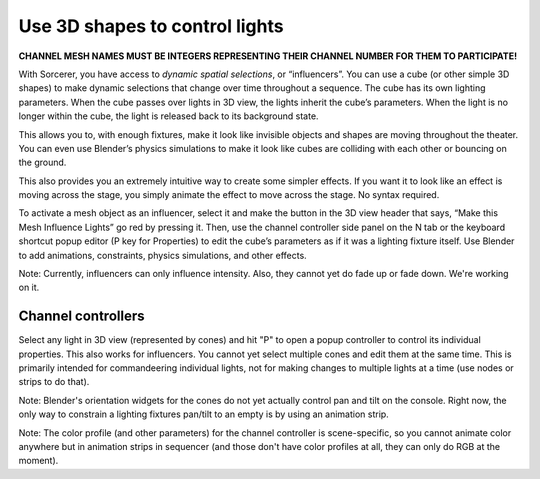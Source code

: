 Use 3D shapes to control lights
============================================

.. figure:: ../source/_static/influencers.png
   :align: center
   :alt: Influencers
   :width: 700px


**CHANNEL MESH NAMES MUST BE INTEGERS REPRESENTING THEIR CHANNEL NUMBER FOR THEM TO PARTICIPATE!**

With Sorcerer, you have access to *dynamic spatial selections*, or “influencers”.  You can use a cube (or other simple 3D shapes) to make dynamic selections that change over time throughout a sequence. The cube has its own lighting parameters. When the cube passes over lights in 3D view, the lights inherit the cube’s parameters. When the light is no longer within the cube, the light is released back to its background state. 

This allows you to, with enough fixtures, make it look like invisible objects and shapes are moving throughout the theater. You can even use Blender’s physics simulations to make it look like cubes are colliding with each other or bouncing on the ground.

This also provides you an extremely intuitive way to create some simpler effects. If you want it to look like an effect is moving across the stage, you simply animate the effect to move across the stage. No syntax required.

To activate a mesh object as an influencer, select it and make the button in the 3D view header that says, “Make this Mesh Influence Lights” go red by pressing it. Then, use the channel controller side panel on the N tab or the keyboard shortcut popup editor (P key for Properties) to edit the cube’s parameters as if it was a lighting fixture itself. Use Blender to add animations, constraints, physics simulations, and other effects. 

Note: Currently, influencers can only influence intensity. Also, they cannot yet do fade up or fade down. We're working on it.

Channel controllers
------------------------------
Select any light in 3D view (represented by cones) and hit "P" to open a popup controller to control its individual properties. This also works for influencers. You cannot yet select multiple cones and edit them at the same time. This is primarily intended for commandeering individual lights, not for making changes to multiple lights at a time (use nodes or strips to do that). 

Note: Blender's orientation widgets for the cones do not yet actually control pan and tilt on the console. Right now, the only way to constrain a lighting fixtures pan/tilt to an empty is by using an animation strip.

Note: The color profile (and other parameters) for the channel controller is scene-specific, so you cannot animate color anywhere but in animation strips in sequencer (and those don't have color profiles at all, they can only do RGB at the moment). 

